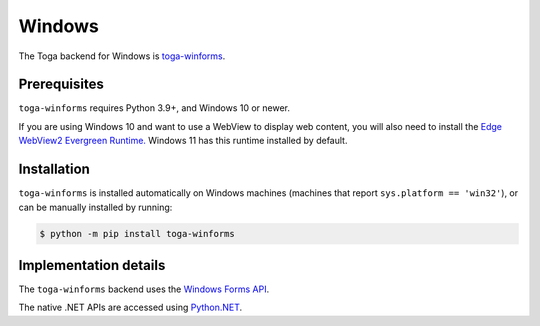 =======
Windows
=======

.. image:: /reference/screenshots/winforms.png
   :align: center
   :width: 300

The Toga backend for Windows is `toga-winforms
<https://github.com/beeware/toga/tree/main/winforms>`__.

.. _windows-prerequisites:

Prerequisites
-------------

``toga-winforms`` requires Python 3.9+, and Windows 10 or newer.

If you are using Windows 10 and want to use a WebView to display web content, you will
also need to install the `Edge WebView2 Evergreen Runtime.
<https://developer.microsoft.com/en-us/microsoft-edge/webview2/#download>`__
Windows 11 has this runtime installed by default.

Installation
------------

``toga-winforms`` is installed automatically on Windows machines (machines that report ``sys.platform
== 'win32'``), or can be manually installed by running:

.. code-block:: console

    $ python -m pip install toga-winforms

Implementation details
----------------------

The ``toga-winforms`` backend uses the `Windows Forms API
<https://learn.microsoft.com/en-us/dotnet/desktop/winforms/?view=netdesktop-8.0>`__.

The native .NET APIs are accessed using `Python.NET <http://pythonnet.github.io>`__.

